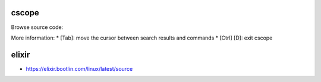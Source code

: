cscope
------

Browse source code:

.. code-block::sh

	$ cd $LKDDT/linux-kernel-labs/src/linux
	
	# All files for all architectures at once
	$ cscope -Rk

	# Only files for your current architecture
	$ make cscope
	$ cscope -d cscope.out

More information:
* [Tab]: move the cursor between search results and commands
* [Ctrl] [D]: exit cscope


elixir
------

* https://elixir.bootlin.com/linux/latest/source
